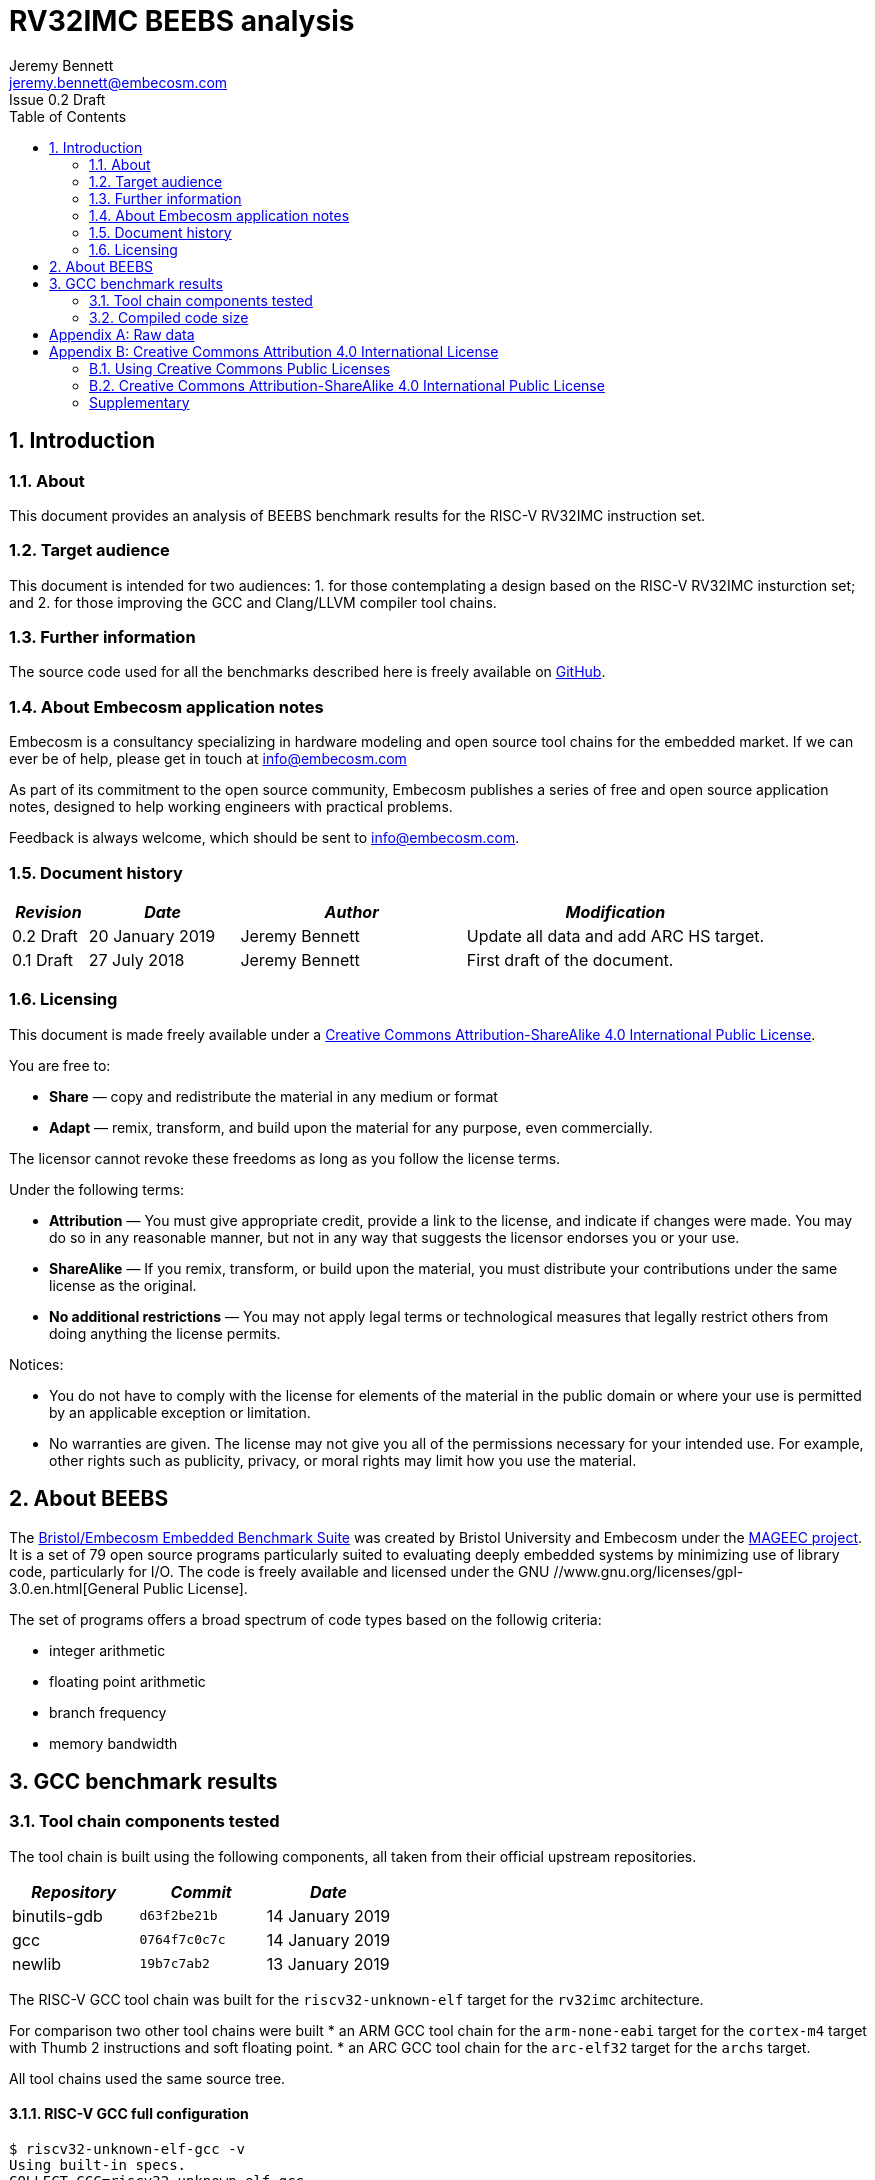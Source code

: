 = RV32IMC BEEBS analysis =
Jeremy Bennett <jeremy.bennett@embecosm.com>
Issue 0.2 Draft
:toc:
:icons: font
:numbered:
:source-highlighter: rouge

////
SPDX-License-Identifier: CC-BY-SA-4.0

Document conventions:
- one line per paragraph (don't fill lines - this makes changes clearer)
- Wikipedia heading conventions (First word only capitalized)
- US spelling throughout.
- Run "make spell" before committing changes.
- Build the HTML and commit it with any changed source.
- Do not commit the PDF!
////

== Introduction
=== About

This document provides an analysis of BEEBS benchmark results for the RISC-V RV32IMC instruction set.

=== Target audience

This document is intended for two audiences:
1. for those contemplating a design based on the RISC-V RV32IMC insturction set; and
2. for those improving the GCC and Clang/LLVM compiler tool chains.

=== Further information

The source code used for all the benchmarks described here is freely available on https://github.com/embecosm/riscv-beebs[GitHub].

=== About Embecosm application notes

Embecosm is a consultancy specializing in hardware modeling and open source tool chains for the embedded market. If we can ever be of help, please get in touch at info@embecosm.com

As part of its commitment to the open source community, Embecosm publishes a series of free and open source application notes, designed to help working engineers with practical problems.

Feedback is always welcome, which should be sent to info@embecosm.com.

=== Document history
[cols="<1,<2,<3,<4",options="header,pagewidth",]
|================================================================================
| _Revision_ | _Date_            | _Author_ | _Modification_
| 0.2 Draft  | 20 January 2019     |

Jeremy Bennett |

Update all data and add ARC HS target.
| 0.1 Draft  | 27 July 2018     |

Jeremy Bennett |

First draft of the document.

|================================================================================

=== Licensing

This document is made freely available under a <<app_cc_by_sa_4.0>>.

You are free to:

* *Share* — copy and redistribute the material in any medium or format

* *Adapt* — remix, transform, and build upon the material for any purpose, even commercially.

The licensor cannot revoke these freedoms as long as you follow the license terms.

Under the following terms:

* *Attribution* — You must give appropriate credit, provide a link to the license, and indicate if changes were made. You may do so in any reasonable manner, but not in any way that suggests the licensor endorses you or your use.

* *ShareAlike* — If you remix, transform, or build upon the material, you must distribute your contributions under the same license as the original.

* *No additional restrictions* — You may not apply legal terms or technological measures that legally restrict others from doing anything the license permits.

Notices:

* You do not have to comply with the license for elements of the material in the public domain or where your use is permitted by an applicable exception or limitation.

* No warranties are given. The license may not give you all of the permissions necessary for your intended use. For example, other rights such as publicity, privacy, or moral rights may limit how you use the material.

== About BEEBS

The http://beebs.eu/[Bristol/Embecosm Embedded Benchmark Suite] was created by Bristol University and Embecosm under the http://mageec.org/[MAGEEC project].  It is a set of 79 open source programs particularly suited to evaluating deeply embedded systems by minimizing use of library code, particularly for I/O.  The code is freely available and licensed under the GNU //www.gnu.org/licenses/gpl-3.0.en.html[General Public License].

The set of programs offers a broad spectrum of code types based on the
followig criteria:

* integer arithmetic
* floating point arithmetic
* branch frequency
* memory bandwidth

== GCC benchmark results

=== Tool chain components tested

The tool chain is built using the following components, all taken from their official upstream repositories.

[cols="<1,<1m,<1",options="header",]
|=================================================
| _Repository_ | _Commit_     | _Date_
| binutils-gdb | d63f2be21b   | 14 January 2019
| gcc          | 0764f7c0c7c  | 14 January 2019
| newlib       | 19b7c7ab2    | 13 January 2019
|=================================================

The RISC-V GCC tool chain was built for the `riscv32-unknown-elf` target for the `rv32imc` architecture.

For comparison two other tool chains were built
* an ARM GCC tool chain for the `arm-none-eabi` target for the `cortex-m4` target with Thumb 2 instructions and soft floating point.
* an ARC GCC tool chain for the `arc-elf32` target for the `archs` target.

All tool chains used the same source tree.

==== RISC-V GCC full configuration
[source,shell]
----
$ riscv32-unknown-elf-gcc -v
Using built-in specs.
COLLECT_GCC=riscv32-unknown-elf-gcc
COLLECT_LTO_WRAPPER=${installdir}/libexec/gcc/riscv32-unknown-elf/9.0.0/lto-wrapper
Target: riscv32-unknown-elf
Configured with: ${srcdir}/configure --prefix=${installdir} --sysconfdir=${installdir}/etc --localstatedir=${installdir}/var --disable-shared --enable-static --disable-gtk-doc --disable-gtk-doc-html --disable-doc --disable-docs --disable-documentation --with-xmlto=no --with-fop=no --target=riscv32-unknown-elf --with-sysroot=${installdir}/riscv32-unknown-elf/sysroot --disable-__cxa_atexit --with-gnu-ld --disable-libssp --disable-multilib --enable-target-optspace --disable-libsanitizer --disable-tls --disable-libmudflap --disable-threads --disable-libquadmath --disable-libgomp --without-isl --without-cloog --disable-decimal-float --with-arch=rv32imc --with-abi=ilp32 --enable-languages=c,c++ --with-newlib --disable-largefile --disable-nls --enable-checking=yes --with-build-time-tools=${installdir}/riscv32-unknown-elf/bin : (reconfigured) ${srcdir}/configure --prefix=${installdir} --sysconfdir=${installdir}/etc --localstatedir=${installdir}/var --disable-shared --enable-static --disable-gtk-doc --disable-gtk-doc-html --disable-doc --disable-docs --disable-documentation --with-xmlto=no --with-fop=no --target=riscv32-unknown-elf --with-sysroot=${installdir}/riscv32-unknown-elf/sysroot --disable-__cxa_atexit --with-gnu-ld --disable-libssp --disable-multilib --enable-target-optspace --disable-libsanitizer --disable-tls --disable-libmudflap --disable-threads --disable-libquadmath --disable-libgomp --without-isl --without-cloog --disable-decimal-float --with-arch=rv32imc --with-abi=ilp32 --enable-languages=c,c++ --with-newlib --disable-largefile --disable-nls --enable-checking=yes --with-build-time-tools=${installdir}/riscv32-unknown-elf/bin
Thread model: single
gcc version 9.0.0 20180720 (experimental) (GCC)
----

==== ARM GCC full configuration
[source,shell]
----
$ arm-none-eabi-gcc -v
Using built-in specs.
COLLECT_GCC=arm-none-eabi-gcc
COLLECT_LTO_WRAPPER=${installdir}/libexec/gcc/arm-none-eabi/9.0.0/lto-wrapper
Target: arm-none-eabi
Configured with: ${srcdir}/configure --prefix=${installdir} --sysconfdir=${installdir}/etc --localstatedir=${installdir}/var --disable-shared --enable-static --disable-gtk-doc --disable-gtk-doc-html --disable-doc --disable-docs --disable-documentation --with-xmlto=no --with-fop=no --target=arm-none-eabi --with-sysroot=${installdir}/arm-none-eabi/sysroot --disable-__cxa_atexit --with-gnu-ld --disable-libssp --disable-multilib --enable-target-optspace --disable-libsanitizer --disable-tls --disable-libmudflap --disable-threads --disable-libquadmath --disable-libgomp --without-isl --without-cloog --disable-decimal-float --with-cpu=cortex-m4 --with-fpu=fpv4-sp-d16 --with-float=soft --with-mode=thumb --enable-languages=c,c++ --with-newlib --disable-largefile --disable-nls --enable-checking=yes --with-build-time-tools=${installdir}/arm-none-eabi/bin : (reconfigured) ${srcdir}/configure --prefix=${installdir} --sysconfdir=${installdir}/etc --localstatedir=${installdir}/var --disable-shared --enable-static --disable-gtk-doc --disable-gtk-doc-html --disable-doc --disable-docs --disable-documentation --with-xmlto=no --with-fop=no --target=arm-none-eabi --with-sysroot=${installdir}/arm-none-eabi/sysroot --disable-__cxa_atexit --with-gnu-ld --disable-libssp --disable-multilib --enable-target-optspace --disable-libsanitizer --disable-tls --disable-libmudflap --disable-threads --disable-libquadmath --disable-libgomp --without-isl --without-cloog --disable-decimal-float --with-cpu=cortex-m4 --with-fpu=fpv4-sp-d16 --with-float=soft --with-mode=thumb --enable-languages=c,c++ --with-newlib --disable-largefile --disable-nls --enable-checking=yes --with-build-time-tools=${installdir}/arm-none-eabi/bin : (reconfigured) ${srcdir}/configure --prefix=${installdir} --sysconfdir=${installdir}/etc --localstatedir=${installdir}/var --disable-shared --enable-static --disable-gtk-doc --disable-gtk-doc-html --disable-doc --disable-docs --disable-documentation --with-xmlto=no --with-fop=no --target=arm-none-eabi --with-sysroot=${installdir}/arm-none-eabi/sysroot --disable-__cxa_atexit --with-gnu-ld --disable-libssp --disable-multilib --enable-target-optspace --disable-libsanitizer --disable-tls --disable-libmudflap --disable-threads --disable-libquadmath --disable-libgomp --without-isl --without-cloog --disable-decimal-float --with-cpu=cortex-m4 --with-fpu=fpv4-sp-d16 --with-float=soft --with-mode=thumb --enable-languages=c,c++ --with-newlib --disable-largefile --disable-nls --enable-checking=yes --with-build-time-tools=${installdir}/arm-none-eabi/bin
Thread model: single
gcc version 9.0.0 20180720 (experimental) (GCC)
----

==== ARC GCC full configuration
[source,shell]
----
$ arc-elf32-gcc -v
Using built-in specs.
COLLECT_GCC=./arc-elf32-gcc
COLLECT_LTO_WRAPPER=/home/jeremy/gittrees/risc-v/tools/upstream/install-arc/libexec/gcc/arc-elf32/9.0.0/lto-wrapper
Target: arc-elf32
Configured with: /home/jeremy/gittrees/risc-v/tools/upstream/gcc/configure --prefix=/home/jeremy/gittrees/risc-v/tools/upstream/install-arc --sysconfdir=/home/jeremy/gittrees/risc-v/tools/upstream/install-arc/etc --localstatedir=/home/jeremy/gittrees/risc-v/tools/upstream/install-arc/var --disable-shared --enable-static --disable-gtk-doc --disable-gtk-doc-html --disable-doc --disable-docs --disable-documentation --with-xmlto=no --with-fop=no --target=arc-elf32 --with-sysroot=/home/jeremy/gittrees/risc-v/tools/upstream/install-arc/arc-elf32/sysroot --disable-__cxa_atexit --with-gnu-ld --disable-libssp --disable-multilib --enable-target-optspace --disable-libsanitizer --disable-tls --disable-libmudflap --disable-threads --disable-libquadmath --disable-libgomp --without-isl --without-cloog --disable-decimal-float --with-cpu=archs --enable-languages=c,c++ --with-newlib --disable-largefile --disable-nls --enable-checking=yes --with-build-time-tools=/home/jeremy/gittrees/risc-v/tools/upstream/install-arc/arc-elf32/bin
Thread model: single
gcc version 9.0.0 20190114 (experimental) (GCC) 
----

=== Compiled code size

The raw data for all these results can be found in <<raw_data>>

We focus initially on just the size of the code. We look later at read only data, initialized data and uninitialized (BSS) data.

==== Methodology ====

For each benchmark program we use the size program to find the size of text (code), initialized data and uninitialized data (BSS) sections.

We summarize the results by totalling the values in each category.  This has the drawback of causing the summary results to be dominated by large programs. We therefore also record the ARM results in each category as a percentage of the corresponding RISC-V results. We summarize these relative sizes as a percentage.

==== Baseline code size

Results from a straightforward compilation of each benchmark using the following options for RISC-V.

[source,shell]
----
-Os -march=rv32imc -fdata-sections -ffunction-sections -Wl,-gc-sections
----

And for comparison the following options for ARM

[source,shell]
----
-Os -mcpu=cortex-m4+nofp -mfloat-abi=soft -mthumb \
-fdata-sections -ffunction-sections -Wl,-gc-sections
----

and ARC

[source,shell]
----
-Os -mcpu=archs -fdata-sections -ffunction-sections -Wl,-gc-sections
----

.Baseline RISC-V RV32IMC v ARM v ARC text size (bytes)
image::abs-rv32imc-arm-arc-baseline.png[]

The data are summarized in the following table.

[cols="<3,>1,>1,>1,>1,>1",options="header,pagewidth",]
[[abs-rv32imc-arm-arc-summary]]
.Summary data for RISC-V RV32IMC v ARM v ARC text size (bytes)
|=====================================================================================
|                       | _RISC-V absolute_ |
_ARM absolute_          | _ARM relative_    |
_ARC absolute_          | _ARC relative_
| Total (average for %)	| 407,693           |
543,290                 |     222%          |
357,048                 |      96%
| Minimum               |     994           |
4,168                   |      50%          |
780                     |      49%
| Maximum               |  35,168           |
24,638                  |     419%          |
24,068                  |     347%
|=====================================================================================

Superficially it would appear that the compiled code for ARM is larger.  However the graph shows that the larger programs are generally smaller for ARM, while it is smaller programs which are relatively large.

An examination of the symbols in one binary shows the problem.  Taking the smallest program (`ns`) we see 43 symbols defined in the binary for RISC-V are as follows.
[source,shell]
----
$ riscv32-unknown-elf-nm src/ns/ns
00011478 d 
00010196 T atexit
00010186 T benchmark
0001157c B __bss_start
0001037e T __call_exitprocs
0001157c b completed.3211
000100ce t deregister_tm_clones
0001011e t __do_global_dtors_aux
00011480 t __do_global_dtors_aux_fini_array_entry
0001157c G _edata
00011598 B _end
0001046e T __errno
000101a0 T exit
00010444 T _exit
000100cc T _fini
00011484 t __fini_array_end
00011480 t __fini_array_start
00010158 t frame_dummy
0001147c t __frame_dummy_init_array_entry
00011478 d __FRAME_END__
00011574 G _global_impure_ptr
00011d74 G __global_pointer$
00011484 d impure_data
00011578 G _impure_ptr
000100cc T _init
00011480 t __init_array_end
0001147c t __init_array_start
00010184 T initialise_benchmark
0001018a T initialise_board
000101bc T __libc_fini_array
000101f2 T __libc_init_array
00010074 T main
0001025a T memset
00011580 b object.3216
0001147c t __preinit_array_end
0001147c t __preinit_array_start
00010302 T __register_exitproc
000100f2 t register_tm_clones
000100a0 T _start
0001018e T start_trigger
00010192 T stop_trigger
00011574 G __TMC_END__
00010180 T verify_benchmark
----

For ARC we see 61 symbols defined:
[source,shell]
----
$ arc-elf32-nm src/ns/ns 
00000294 T benchmark
00002514 G __bss_start
000002c8 T __call_exitprocs
00002514 b completed.3536
00002504 d __CTOR_END__
00002500 d __CTOR_LIST__
000001a4 t deregister_tm_clones
000003d0 t __do_global_ctors_aux
000001f0 t __do_global_dtors_aux
0000250c D __DTOR_END__
00002518 b dtor_idx.3538
00002508 d __DTOR_LIST__
00002514 G _edata
0000251c B _end
0000751c B __end_heap
000002a4 T exit
00000360 T _exit
000003f8 T _fini
00000248 t frame_dummy
0000040c R _global_impure_ptr
00002410 d impure_data
00002510 G _impure_ptr
00000104 T _init
00000290 T initialise_benchmark
00000298 T initialise_board
00000122 T __JLI_TABLE__
000003c0 T __ld_r13_to_r14_ret
000003bc T __ld_r13_to_r15_ret
000003b8 T __ld_r13_to_r16_ret
000003b4 T __ld_r13_to_r17_ret
000003b0 T __ld_r13_to_r18_ret
000003ac T __ld_r13_to_r19_ret
000003a8 T __ld_r13_to_r20_ret
000003a4 T __ld_r13_to_r21_ret
000003a0 T __ld_r13_to_r22_ret
0000039c T __ld_r13_to_r23_ret
00000398 T __ld_r13_to_r24_ret
00000394 T __ld_r13_to_r25_ret
0000024c T main
000001c4 t register_tm_clones
00002514 G __sbss_start
00002610 G __SDATA_BEGIN__
00007520 B __stack
00017520 B __stack_top
00000124 T __start
0000251c B __start_heap
0000029c T start_trigger
000002a0 T stop_trigger
0000038c T __st_r13_to_r15
00000388 T __st_r13_to_r16
00000384 T __st_r13_to_r17
00000380 T __st_r13_to_r18
0000037c T __st_r13_to_r19
00000378 T __st_r13_to_r20
00000374 T __st_r13_to_r21
00000370 T __st_r13_to_r22
0000036c T __st_r13_to_r23
00000368 T __st_r13_to_r24
00000364 T __st_r13_to_r25
00002500 D __TMC_END__
0000028c T verify_benchmark
----

By contrast for ARM we see 130 symbols defined:
[source,shell]
----
$ arm-none-eabi-nm src/ns/ns 
0000907c r 
000081ae T atexit
000081a4 T benchmark
00019364 B __bss_end__
00019364 B _bss_end__
0001928c B __bss_start
0001928c B __bss_start__
00008830 T __call_exitprocs
000089a8 T _cleanup
0000896c T _cleanup_r
00008580 T _close
00008cc0 T _close_r
00019098 d CommandLine
0001928c b completed.6622
00019088 D __data_start
00008040 t deregister_tm_clones
00008080 t __do_global_dtors_aux
00019084 t __do_global_dtors_aux_fini_array_entry
0001928c D _edata
00019364 B end
00019364 B _end
00019364 B __end__
00019360 B errno
00008914 T __errno
00008278 t error
000081bc T exit
000085b4 T _exit
00008d84 T fclose
00008ce0 T _fclose_r
00008ef4 T fflush
00008ea0 T _fflush_r
0000825c t findslot
00009000 T _fini
00019088 t __fini_array_end
00019084 t __fini_array_start
00008920 t __fp_lock
00008a98 T __fp_lock_all
00008978 t __fp_unlock
00008aac T __fp_unlock_all
000080a8 t frame_dummy
00019080 t __frame_dummy_init_array_entry
0000907c r __FRAME_END__
00008f40 T _free_r
000085fc T _fstat
00008ac0 T _fwalk
00008af8 T _fwalk_reent
000085be T _getpid
0000868c T _gettimeofday
0000900c R _global_impure_ptr
00019088 d HeapBase
00019354 b heap_end.5755
0001908c d HeapLimit
0001919c d impure_data
00019198 D _impure_ptr
00008000 T _init
00019084 t __init_array_end
00019080 t __init_array_start
000081a2 T initialise_benchmark
000081a8 T initialise_board
000082da T initialise_monitor_handles
000086d4 T _isatty
00008592 T _kill
000081dc T __libc_fini_array
00008204 T __libc_init_array
0000864e T _link
00008430 T _lseek
00008f18 T _lseek_r
0000800c T main
000080c8 T _mainCRTStartup
00019358 B __malloc_free_list
00008f3c T __malloc_lock
00008b34 T _malloc_r
0001935c B __malloc_sbrk_start
00008f3e T __malloc_unlock
0000824c T memset
00019350 b monitor_stderr
00019348 b monitor_stdin
0001934c b monitor_stdout
00019290 b object.6627
00008534 T _open
000192a8 b openfiles
00019080 t __preinit_array_end
00019080 t __preinit_array_start
0000868a T _raise
00008370 W _read
00008fdc T _read_r
00008774 T __register_exitproc
0000805c t register_tm_clones
00008294 t remap_handle
00008738 T _rename
000085c2 W _sbrk
00008be0 T _sbrk_r
00008c82 T __sclose
00008c22 T __seofread
00009014 R __sf_fake_stderr
00009054 R __sf_fake_stdin
00009034 R __sf_fake_stdout
00008d94 T __sflush_r
0000897c T __sfmoreglue
00008a18 T __sfp
00008a90 T __sfp_lock_acquire
00008a92 T __sfp_lock_release
000089b4 T __sinit
00008a94 T __sinit_lock_acquire
00008a96 T __sinit_lock_release
00008c00 T __sread
00008c5e T __sseek
00080000 N _stack
00019090 D __stack_base__
00019094 d StackLimit
000080c8 T _start
000081aa T start_trigger
0000861a T _stat
00008924 t std
000081ac T stop_trigger
00008c8a T strlen
0000854e T _swiclose
000083b4 T _swilseek
000084b0 T _swiopen
0000834c T _swiread
00008442 T _swiwrite
00008c26 T __swrite
000086f6 T _system
000086b6 T _times
0001928c D __TMC_END__
0000865e T _unlink
0000819c T verify_benchmark
000082d4 t wrap.part.1
00008466 W _write
00008c9c T _write_r
----

The ARM code includes a large number of standard C library symbols, while the
RISC-V code includes almost none.  The ARC code is slightly larger than the
RISC-C code with a small number of additional symbols.  The ARM symbols in
particular have been pulled in by the standard C start up code.

==== Code size without C runtime startup

We reconfigure to use a dummy C runtime startup function, which just calls main.  This should be the same size for both RISC-V and ARM and should only pull in library functions actually needed by the program.

The compile time options add the option `-nostartfiles` to omit the standard C runtime startup, which is replaced by a dummy version, the change is to configure to use a dummy C run-time for RISC-V. For RISC-V the compiler options are as follows.

[source,shell]
----
-Os -march=rv32imc -fdata-sections -ffunction-sections \
-Wl,-gc-sections -nostartfiles
----

And for comparison the following options for ARM

[source,shell]
----
-Os -mcpu=cortex-m4+nofp -mfloat-abi=soft -mthumb \
-fdata-sections -ffunction-sections -Wl,-gc-sections \
-nostartfiles
----

and ARC

[source,shell]
----
-Os -mcpu=archs -fdata-sections -ffunction-sections \
-Wl,-gc-sections -nostartfiles
----

.RISC-V RV32IMC v ARM v ARC text size (bytes) with no C runtime startup
image::abs-rv32imc-arm-arc-nocrt0.png[]

The data are summarized in the following table.

[cols="<3,>1,>1,>1,>1,>1",options="header,pagewidth",]
[[abs-rv32imc-arm-arc-nocrt0-summary]]
.Summary data for RISC-V RV32IMC v ARM v ARC text size (bytes) with no C runtime startup
|=====================================================================================
|                       | _RISC-V absolute_ |
_ARM absolute_          | _ARM relative_    |
_ARC absolute_          | _ARC relative_
| Total (average for %)	| 335,673           |
278,598                 |     111%          |
309,387                 |     125%
| Minimum               |      66           |
     78                 |      40%          |
    100                 |      48%
| Maximum               |  34,442           |
 23,770                 |  433%             |
 23,504                 |  715%
|=====================================================================================

We see the figures have become closer.  When we look at the smallest program again (`ns`) we see that the programs are are much more similar in size (72 bytes for RISC-V, compared to 78 bytes for ARM and 100 bytes for ARC). We see a total of just 12 symbols defined for RISC-V.

[source,shell]
----
$ riscv32-unknown-elf-nm src/ns/ns
0001008c T benchmark
0001109c T __bss_start
0001109c T _edata
0001109c T _end
0001189c T __global_pointer$
0001008a T initialise_benchmark
00010090 T initialise_board
00010054 T main
00010080 T _start
00010094 T start_trigger
00010098 T stop_trigger
00010086 T verify_benchmark
----

And just 17 symbols defined for ARM.

[source,shell]
----
00008044 T benchmark
0001804e T __bss_end__
0001804e T _bss_end__
0001804e T __bss_start
0001804e T __bss_start__
0001804e T __data_start
0001804e T _edata
00018050 T _end
00018050 T __end__
00008042 T initialise_benchmark
00008048 T initialise_board
00008000 T main
00080000 T _stack
00008034 T _start
0000804a T start_trigger
0000804c T stop_trigger
0000803c T verify_benchmark
----

And just 18 symbols defined for ARC.

[source,shell]
----
00000154 T benchmark
00002164 T __bss_start
00002164 T _edata
00002164 T _end
00007164 B __end_heap
00000150 T initialise_benchmark
00000158 T initialise_board
00000100 T __JLI_TABLE__
0000010c T main
00002264 T __SDATA_BEGIN__
00007168 B __stack
00017168 B __stack_top
00000100 T _start
00000108 T __start
00002164 B __start_heap
0000015c T start_trigger
00000160 T stop_trigger
0000014c T verify_benchmark
----

No standard C library code has been included.

However, while BEEBS minimizes its use of library functions, it still has some benchmarks which do need the standard C library and for these we see the ARM and ARC code is still much bigger.  It seems the ARM and ARC newlib libraries are compiled with several functions per file, so that linking in one function can pull in many more functions.

This does not explain all the differences. Why for example is the ARM code for `select` 88% the size of RISC-V, but the ARC code is 715% of the size of RISC-V?

==== Code size without the standard C library

We reconfigure to use both a dummy C runtime startup function and a dummy standard C library.  This library has functions which either do nothing (if they have a `void` return type) or return constant zero.  They have no dependencies, and because the benchmarks are built using garbage collection of sections only those functions referenced will be included.  This should eliminate all differences that are due to the implementation of the C library.

The compile time options add the option `-nostartfiles` to omit the standard C runtime startup, which is replaced by a dummy version and `-nostdlib`, which omits the standard C library, which is replaced by a dummy version.  This has the effect of also excluding the standard emulation libary (`libgcc`), so we manually add this back on the command line.  For RISC-V the compiler options are as follows.

[source,shell]
----
-Os -march=rv32imc -fdata-sections -ffunction-sections \
-Wl,-gc-sections -nostartfiles -nostdlib -lgcc
----

And for comparison the following options for ARM

[source,shell]
----
-Os -mcpu=cortex-m4+nofp -mfloat-abi=soft -mthumb \
-fdata-sections -ffunction-sections -Wl,-gc-sections \
-nostartfiles -nostdlib -lgcc
----

and ARC

[source,shell]
----
-Os -mcpu=archs -fdata-sections -ffunction-sections \
-Wl,-gc-sections -nostartfiles -nostdlib -lgcc
----

.RISC-V RV32IMC v ARM v ARC text size (bytes) with dummy standard C library
image::abs-rv32imc-arm-arc-nolibc.png[]

The data are summarized in the following table.

[cols="<3,>1,>1,>1,>1,>1",options="header,pagewidth",]
[[abs-rv32imc-arm-arc-nolibc-summary]]
.Summary data for RISC-V RV32IMC v ARM v ARC text size (bytes) with dummy standard C library
|=====================================================================================
|                       | _RISC-V absolute_ |
_ARM absolute_          | _ARM relative_    |
_ARC absolute_          | _ARC relative_
| Total (average for %)	| 309,774           |
212,839                 |      83%          |
291,735                 |     130%
| Minimum               |      66           |
     78                 |      40%          |
    100                 |      48%
| Maximum               |  34,272           |
 16,822                 |  118%             |
 17,572                 |  712%
|=====================================================================================

We now see the ARM code is on average smaller than RISC-V. In particular the maximum code difference is just 118%, so the largest programs have got much smaller, suggesting that the ARM standard C libary implementation is the problem.

We now identify some programs where ARM is very much smaller than RISC-V, such as `cubic` (40%) and `frac` (41%). A clue to why this is comes from looking at `matmult-float` (54%) and `matmult-int` (98%).  These are the same program, but one uses floating point arithmetic and the other uses integer arithmetic.  It suggests that ARM might have very efficient maths routines, particularly for floating point.

This could be down to either the maths routines themselves, or since these are integer machines, the floating point emulation code in `libgcc`.

The difference is much less marked for ARC, suggesting this processor might have less optimized maths routines.

==== Code size without the floating point emulation

We reconfigure to use a dummy C runtime startup function, a dummy standard C library and a dummy floating point emulation.  As with the dummy standard C library, the dummy floating point emulation has functions which either do nothing (if they have a `void` return type) or return constant zero.  They have no dependencies, and because the benchmarks are built using garbage collection of sections only those functions referenced will be included.  This should eliminate all remaining differences that are due to the implementation of the floating point emulation library.

The compile time options add the option `-nostartfiles` to omit the standard C runtime startup, which is replaced by a dummy version and `-nostdlib`, which omits the standard C library and emulation libraries, which are replaced by dummy versions.  For RISC-V the compiler options are as follows.

[source,shell]
----
-Os -march=rv32imc -fdata-sections -ffunction-sections \
-Wl,-gc-sections -nostartfiles -nostdlib
----

And for comparison the following options for ARM

[source,shell]
----
-Os -mcpu=cortex-m4+nofp -mfloat-abi=soft -mthumb \
-fdata-sections -ffunction-sections -Wl,-gc-sections \
-nostartfiles -nostdlib
----

and ARC

[source,shell]
----
-Os -mcpu=archs -fdata-sections -ffunction-sections \
-Wl,-gc-sections -nostartfiles -nostdlib
----

Note that we are still using the standard math library, `libm`.

.RISC-V RV32IMC v ARM v ARC text size (bytes) with dummy standard C and emulation libraries.
image::abs-rv32imc-arm-arc-nolibgcc.png[]

The data are summarized in the following table.

[cols="<3,>1,>1,>1,>1,>1",options="header,pagewidth",]
[[abs-rv32imc-arm-nolibgcc-summary]]
.Summary data for RISC-V RV32IMC v ARM v ARC text size (bytes) with dummy standard C and emulation libraries
|=====================================================================================
|                       | _RISC-V absolute_ |
_ARM absolute_          | _ARM relative_    |
_ARC absolute_          | _ARC relative_
| Total (average for %)	| 192,961           |
170,717                 |      93%          |
188,787                 |     115%
| Minimum               |      66           |
     78                 |      67%          |
    100                 |      80%
| Maximum               |  18,820           |
 16,822                 |  118%             |
 17,620                 |  194%
|=====================================================================================

We see that the sizes are now closer. The ARM programs which previously had the greatest difference, `cubic` (83%) and `frac` (95%) are now much closer in size.  Similarly `matmult-float`(88%) and `matmult-int` (98%) are much closer.

Interesting the ARC data is now also closer, but since it was worse than RISC-V previously, this suggests it too does not have a good floating point emulation library.

The remaining question is over the impact of the math library implementation.

==== Code size without the standard math library

We reconfigure to use a dummy C runtime startup function, a dummy standard C library, a dummy standard math library and a dummy floating point emulation.  As with the dummy standard C library, the dummy standard math library has functions which either do nothing (if they have a `void` return type) or return constant zero.  They have no dependencies, and because the benchmarks are built using garbage collection of sections only those functions referenced will be included.  This should eliminate all remaining differences that are due to the implementation of the floating point emulation library.

The compile time options are unchanged - the substitute math library is configured for those benchmarks which need it.  For RISC-V the compiler options are as follows.

[source,shell]
----
-Os -march=rv32imc -fdata-sections -ffunction-sections \
-Wl,-gc-sections -nostartfiles -nostdlib
----

And for comparison the following options for ARM

[source,shell]
----
-Os -mcpu=cortex-m4+nofp -mfloat-abi=soft -mthumb \
-fdata-sections -ffunction-sections -Wl,-gc-sections \
-nostartfiles -nostdlib
----

and ARC

[source,shell]
----
-Os -mcpu=archs -fdata-sections -ffunction-sections \
-Wl,-gc-sections -nostartfiles -nostdlib
----

.RISC-V RV32IMC v ARM v ARC text size (bytes) with dummy standard C, math and emulation libraries.
image::abs-rv32imc-arm-arc-nolibm.png[]

The data are summarized in the following table.

[cols="<3,>1,>1,>1,>1,>1",options="header,pagewidth",]
[[abs-rv32imc-arm-arc-nolibm-summary]]
.Summary data for RISC-V RV32IMC v ARM v ARC text size (bytes) with dummy standard C, math and emulation libraries
|=====================================================================================
|                       | _RISC-V absolute_ |
_ARM absolute_          | _ARM relative_    |
_ARC absolute_          | _ARC relative_
| Total (average for %)	| 182,439           |
160,092                 |      92%          |
177,779                 |     114%
| Minimum               |      66           |
     78                 |      48%          |
    100                 |      59%
| Maximum               |  18,820           |
 16,822                 |  118%             |
 17,620                 |  194%
|=====================================================================================

The change of math library has made little difference. Absolute figures are lower, but the ratios are unchanged. This is perhaps not surprising, since the standard math library is generic compiled C.

==== Summary and analysis of code size results

We can summarize the results as follows

[cols="<3,>1,>1,>1,>1,>1",options="header,pagewidth",]
[[abs-rv32imc-arm-combined-summary]]
.Summary data for RISC-V RV32IMC v ARM v ARC text size (bytes) with dummy standard C, math and emulation libraries
|=====================================================================================
|                              | _RISC-V absolute_ |
_ARM absolute_                 | _ARM relative_    |
_ARC absolute_                 | _ARC relative_
| default  	               | 407,693           |
543,290                        |     222%          |
357,048                        |      96%
| +dummy startup code          | 335,673           |
278,598                        |     111%          |
309,387                        |     125%
| +dummy standard C libary     | 309,774           |
212,839                        |      83%          |
291,735                        |     130%
| +dummy FP emulation          | 192,961           |
170,717                        |      93%          |
188,787                        |     115%
| +dummy standard math library | 182,439           |
160,092                        |      92%          |
177,779                        |     114%
|=====================================================================================

With all external factors removed, we can see that on average compiled ARM code is 92% of the size of compiled RISC-V code and compiled ARC code is 115% of the size of compiled RISC-V code, when compiled with the standard size minimization options (`-Os` and garbage collection of sections when linking).  This is the basic comparison of the qualify of code compiled to minimize size.

Over 79 benchmarks we found some variation.  The best gain for ARM was with the `cubic` benchmark (48%), with the worst loss being `statemate` (118%).  The best gain for ARC was also the cubic benchmark (59%), with the worst being `tarai` (194%).

`cubic` should be a particularly interesting case to study, since it is one of the few benchmarks where the relative data changed when using a dummy math library.  More generally, detailed analysis of the code should prove a fruitful source of optimizations for RISC-V.

We see two system factors which can be addressed.

1. The ARM C runtime startup code is large and pulls in some library functions which may not be needed.  The standard C library implementation (_newlib_) also seems inefficient for ARM, although part of this appears to be due to placing many functions in one object file, causing unneeded code to be linked.

2. The ARM floating point emulation is by comparison blisteringly efficient compared to RISC-V.  Investment in hand-coded assembler floating point emulation would seem to be a quick win.  This comes with the caveat that most deeply embedded applications do not use floating point.  Those that do would tend to specify a hardware floating point unit, rather than using emulation.

==== Next steps

We identify two further steps needed in this analysis.

1. Evaluate the impact of global interprocedural optimization (commonly known as link-time optimization).  Experience suggests this can be a very powerful technique.

2. Investigate in detail those benchmarks for which the largest variation was seen, in order to determine potential optimizations.


[[raw_data]]
[appendix]
== Raw data
The raw data are saved in the repository with this paper in the `raw` subdirectory.

[appendix]
== Creative Commons Attribution 4.0 International License

Creative Commons Corporation ("Creative Commons") is not a law firm and does not provide legal services or legal advice. Distribution of Creative Commons public licenses does not create a lawyer-client or other relationship. Creative Commons makes its licenses and related information available on an "as-is" basis. Creative Commons gives no warranties regarding its licenses, any material licensed under their terms and conditions, or any related information. Creative Commons disclaims all liability for damages resulting from their use to the fullest extent possible.

=== Using Creative Commons Public Licenses

Creative Commons public licenses provide a standard set of terms and conditions that creators and other rights holders may use to share original works of authorship and other material subject to copyright and certain other rights specified in the public license below. The following considerations are for informational purposes only, are not exhaustive, and do not form part of our licenses.

[horizontal]
*Considerations for licensors*::  Our public licenses are intended for use by those authorized to give the public permission to use material in ways otherwise restricted by copyright and certain other rights. Our licenses are irrevocable. Licensors should read and understand the terms and conditions of the license they choose before applying it. Licensors should also secure all rights necessary before applying our licenses so that the public can reuse the material as expected. Licensors should clearly mark any material not subject to the license. This includes other CC-licensed material, or material used under an exception or limitation to copyright: https://wiki.creativecommons.org/wiki/Considerations_for_licensors_and_licensees#Considerations_for_licensors[More considerations for licensors].

*Considerations for the public*::Considerations for the public: By using one of our public licenses, a licensor grants the public permission to use the licensed material under specified terms and conditions. If the licensor's permission is not necessary for any reason–for example, because of any applicable exception or limitation to copyright–then that use is not regulated by the license. Our licenses grant only permissions under copyright and certain other rights that a licensor has authority to grant. Use of the licensed material may still be restricted for other reasons, including because others have copyright or other rights in the material. A licensor may make special requests, such as asking that all changes be marked or described.

Although not required by our licenses, you are encouraged to respect those requests where reasonable: https://wiki.creativecommons.org/Considerations_for_licensors_and_licensees#Considerations_for_licensees[More considerations for the public].

[[app_cc_by_sa_4.0]]
=== Creative Commons Attribution-ShareAlike 4.0 International Public License

By exercising the Licensed Rights (defined below), You accept and agree to be bound by the terms and conditions of this Creative Commons Attribution-ShareAlike 4.0 International Public License ("Public License").  To the extent this Public License may be interpreted as a contract, You are granted the Licensed Rights in consideration of Your acceptance of these terms and conditions, and the Licensor grants You such rights in consideration of benefits the Licensor receives from making the Licensed Material available under these terms and conditions.  By exercising the Licensed Rights (defined below), You accept and agree to be bound by the terms and conditions of this Creative Commons Attribution 4.0 International Public License ("Public License").  To the extent this Public License may be interpreted as a contract, You are granted the Licensed Rights in consideration of Your acceptance of these terms and conditions, and the Licensor grants You such rights in consideration of benefits the Licensor receives from making the Licensed Material available under these terms and conditions.

:numbered!:
==== Section 1--Definitions.

a. *Adapted Material* means material subject to Copyright and Similar Rights that is derived from or based upon the Licensed Material and in which the Licensed Material is translated, altered, arranged, transformed, or otherwise modified in a manner requiring permission under the Copyright and Similar Rights held by the Licensor. For purposes of this Public License, where the Licensed Material is a musical work, performance, or sound recording, Adapted Material is always produced where the Licensed Material is synched in timed relation with a moving image.

b. *Adapter's License* means the license You apply to Your Copyright and Similar Rights in Your contributions to Adapted Material in accordance with the terms and conditions of this Public License.

c. *BY-SA Compatible License* means a license listed at creativecommons.org/compatiblelicenses, approved by Creative Commons as essentially the equivalent of this Public License.

d. *Copyright and Similar Rights* means copyright and/or similar rights closely related to copyright including, without limitation, performance, broadcast, sound recording, and Sui Generis Database Rights, without regard to how the rights are labeled or categorized. For purposes of this Public License, the rights specified in Section 2(b)(1)-(2) are not Copyright and Similar Rights.

e. *Effective Technological Measures* means those measures that, in the absence of proper authority, may not be circumvented under laws fulfilling obligations under Article 11 of the WIPO Copyright Treaty adopted on December 20, 1996, and/or similar international agreements.

f. *Exceptions and Limitations* means fair use, fair dealing, and/or any other exception or limitation to Copyright and Similar Rights that applies to Your use of the Licensed Material.

g. *License Elements* means the license attributes listed in the name of a Creative Commons Public License. The License Elements of this Public License are Attribution and ShareAlike.

h. *Licensed Material* means the artistic or literary work, database, or other material to which the Licensor applied this Public License.

i. *Licensed Rights* means the rights granted to You subject to the terms and conditions of this Public License, which are limited to all Copyright and Similar Rights that apply to Your use of the Licensed Material and that the Licensor has authority to license.

j. *Licensor* means the individual(s) or entity(ies) granting rights under this Public License.

k. *Share* means to provide material to the public by any means or process that requires permission under the Licensed Rights, such as reproduction, public display, public performance, distribution, dissemination, communication, or importation, and to make material available to the public including in ways that members of the public may access the material from a place and at a time individually chosen by them.

l. *Sui Generis Database Rights* means rights other than copyright resulting from Directive 96/9/EC of the European Parliament and of the Council of 11 March 1996 on the legal protection of databases, as amended and/or succeeded, as well as other essentially equivalent rights anywhere in the world.

m. *You* means the individual or entity exercising the Licensed Rights under this Public License.  *Your* has a corresponding meaning.

==== Section 2 – Scope

a. *License grant*.
   1. Subject to the terms and conditions of this Public License, the Licensor hereby grants You a worldwide, royalty-free, non-sublicensable, non-exclusive, irrevocable license to exercise the Licensed Rights in the Licensed Material to:
      A. reproduce and Share the Licensed Material, in whole or in part; and
      B. produce, reproduce, and Share Adapted Material.
   2. _Exceptions and Limitations_. Exceptions and Limitations. For the avoidance of doubt, where Exceptions and Limitations apply to Your use, this Public License does not apply, and You do not need to comply with its terms and conditions.
   3. _Term_. The term of this Public License is specified in Section 6(a).
   4. _Media and formats; technical modifications allowed_. The Licensor authorizes You to exercise the Licensed Rights in all media and formats whether now known or hereafter created, and to make technical modifications necessary to do so. The Licensor waives and/or agrees not to assert any right or authority to forbid You from making technical modifications necessary to exercise the Licensed Rights, including technical modifications necessary to circumvent Effective Technological Measures. For purposes of this Public License, simply making modifications authorized by this Section 2(a)(4) never produces Adapted Material.
   5. _Downstream recipients_.
      A. _Offer from the Licensor – Licensed Material_. Every recipient of the Licensed Material automatically receives an offer from the Licensor to exercise the Licensed Rights under the terms and conditions of this Public License.
      B. _Additional offer from the Licensor – Adapted Material_. Every recipient of Adapted Material from You automatically receives an offer from the Licensor to exercise the Licensed Rights in the Adapted Material under the conditions of the Adapter's License You apply.
      C. _No downstream restrictions_. You may not offer or impose any additional or different terms or conditions on, or apply any Effective Technological Measures to, the Licensed Material if doing so restricts exercise of the Licensed Rights by any recipient of the Licensed Material.
   6. _No endorsement_. Nothing in this Public License constitutes or may be construed as permission to assert or imply that You are, or that Your use of the Licensed Material is, connected with, or sponsored, endorsed, or granted official status by, the Licensor or others designated to receive attribution as provided in Section 3(a)(1)(A)(i).

b. *Other rights*.
   1. Moral rights, such as the right of integrity, are not licensed under this Public License, nor are publicity, privacy, and/or other similar personality rights; however, to the extent possible, the Licensor waives and/or agrees not to assert any such rights held by the Licensor to the limited extent necessary to allow You to exercise the Licensed Rights, but not otherwise.
   2. Patent and trademark rights are not licensed under this Public License.
   3. To the extent possible, the Licensor waives any right to collect royalties from You for the exercise of the Licensed Rights, whether directly or through a collecting society under any voluntary or waivable statutory or compulsory licensing scheme. In all other cases the Licensor expressly reserves any right to collect such royalties.


==== Section 3 -- License Conditions.

Your exercise of the Licensed Rights is expressly made subject to the
following conditions.

a. *Attribution.*
   1. If You Share the Licensed Material (including in modified form), You must:
      A. retain the following if it is supplied by the Licensor with the Licensed Material:
      	 i) identification of the creator(s) of the Licensed Material and any others designated to receive attribution, in any reasonable manner requested by the Licensor (including by pseudonym if designated);
	 ii) a copyright notice;
	 iii) a notice that refers to this Public License;
	 iv) a notice that refers to the disclaimer of warranties;
	 v) a URI or hyperlink to the Licensed Material to the extent reasonably practicable;
      B. indicate if You modified the Licensed Material and retain an indication of any previous modifications; and
      C. indicate the Licensed Material is licensed under this Public License, and include the text of, or the URI or hyperlink to, this Public License.
   2. You may satisfy the conditions in Section 3(a)(1) in any reasonable manner based on the medium, means, and context in which You Share the Licensed Material. For example, it may be reasonable to satisfy the conditions by providing a URI or hyperlink to a resource that includes the required information.
   3. If requested by the Licensor, You must remove any of the information required by Section 3(a)(1)(A) to the extent reasonably practicable.

b. *ShareAlike.*  In addition to the conditions in Section 3(a), if You Share Adapted Material You produce, the following conditions also apply.
   1. The Adapter's License You apply must be a Creative Commons license with the same License Elements, this version or later, or a BY-SA Compatible License.
   2. You must include the text of, or the URI or hyperlink to, the Adapter's License You apply. You may satisfy this condition in any reasonable manner based on the medium, means, and context in which You Share Adapted Material.
   3. You may not offer or impose any additional or different terms or conditions on, or apply any Effective Technological Measures to, Adapted Material that restrict exercise of the rights granted under the Adapter's License You apply.

==== Section 4 -- Sui Generis Database Rights.

Where the Licensed Rights include Sui Generis Database Rights that apply to Your use of the Licensed Material:

a. for the avoidance of doubt, Section 2(a)(1) grants You the right to extract, reuse, reproduce, and Share all or a substantial portion of the contents of the database;

b. if You include all or a substantial portion of the database contents in a database in which You have Sui Generis Database Rights, then the database in which You have Sui Generis Database Rights (but not its individual contents) is Adapted Material, including for purposes of Section 3(b); and

c. You must comply with the conditions in Section 3(a) if You Share all or a substantial portion of the contents of the database.

For the avoidance of doubt, this Section 4 supplements and does not replace Your obligations under this Public License where the Licensed Rights include other Copyright and Similar Rights.

==== Section 5 -- Disclaimer of Warranties and Limitation of Liability.

a. Unless otherwise separately undertaken by the Licensor, to the extent possible, the Licensor offers the Licensed Material as-is and as-available, and makes no representations or warranties of any kind concerning the Licensed Material, whether express, implied, statutory, or other. This includes, without limitation, warranties of title, merchantability, fitness for a particular purpose, non-infringement, absence of latent or other defects, accuracy, or the presence or absence of errors, whether or not known or discoverable. Where disclaimers of warranties are not allowed in full or in part, this disclaimer may not apply to You.

b. To the extent possible, in no event will the Licensor be liable to You on any legal theory (including, without limitation, negligence) or otherwise for any direct, special, indirect, incidental, consequential, punitive, exemplary, or other losses, costs, expenses, or damages arising out of this Public License or use of the Licensed Material, even if the Licensor has been advised of the possibility of such losses, costs, expenses, or damages. Where a limitation of liability is not allowed in full or in part, this limitation may not apply to You.

c. The disclaimer of warranties and limitation of liability provided above shall be interpreted in a manner that, to the extent possible, most closely approximates an absolute disclaimer and waiver of all liability.

==== Section 6 -- Term and Termination.

a. This Public License applies for the term of the Copyright and Similar Rights licensed here. However, if You fail to comply with this Public License, then Your rights under this Public License terminate automatically.

b. Where Your right to use the Licensed Material has terminated under Section 6(a), it reinstates:
   1. automatically as of the date the violation is cured, provided it is cured within 30 days of Your discovery of the violation; or
   2. upon express reinstatement by the Licensor.

c. For the avoidance of doubt, this Section 6(b) does not affect any right the Licensor may have to seek remedies for Your violations of this Public License.

d. For the avoidance of doubt, the Licensor may also offer the Licensed Material under separate terms or conditions or stop distributing the Licensed Material at any time; however, doing so will not terminate this Public License.

e. Sections 1, 5, 6, 7, and 8 survive termination of this Public License.

==== Section 7 -- Other Terms and Conditions.

a. The Licensor shall not be bound by any additional or different terms or conditions communicated by You unless expressly agreed.

b. Any arrangements, understandings, or agreements regarding the Licensed Material not stated herein are separate from and independent of the terms and conditions of this Public License.

==== Section 8 -- Interpretation.

a. For the avoidance of doubt, this Public License does not, and shall not be interpreted to, reduce, limit, restrict, or impose conditions on any use of the Licensed Material that could lawfully be made without permission under this Public License.

b. To the extent possible, if any provision of this Public License is deemed unenforceable, it shall be automatically reformed to the minimum extent necessary to make it enforceable. If the provision cannot be reformed, it shall be severed from this Public License without affecting the enforceability of the remaining terms and conditions.

c. No term or condition of this Public License will be waived and no failure to comply consented to unless expressly agreed to by the Licensor.

d. Nothing in this Public License constitutes or may be interpreted as a limitation upon, or waiver of, any privileges and immunities that apply to the Licensor or You, including from the legal processes of any jurisdiction or authority.

=== Supplementary

Creative Commons is not a party to its public licenses. Notwithstanding, Creative Commons may elect to apply one of its public licenses to material it publishes and in those instances will be considered the "Licensor."  *_The text of the Creative Commons public licenses is dedicated to the public domain under the https://creativecommons.org/publicdomain/zero/1.0/legalcode[CC0 Public Domain Dedication]._*  Except for the limited purpose of indicating that material is shared under a Creative Commons public license or as otherwise permitted by the Creative Commons policies published at https://creativecommons.org/policies[creativecommons.org/policies], Creative Commons does not authorize the use of the trademark "Creative Commons" or any other trademark or logo of Creative Commons without its prior written consent including, without limitation, in connection with any unauthorized modifications to any of its public licenses or any other arrangements, understandings, or agreements concerning use of licensed material. For the avoidance of doubt, this paragraph does not form part of the public licenses.

Creative Commons may be contacted at https://creativecommons.org/[creativecommons.org].
